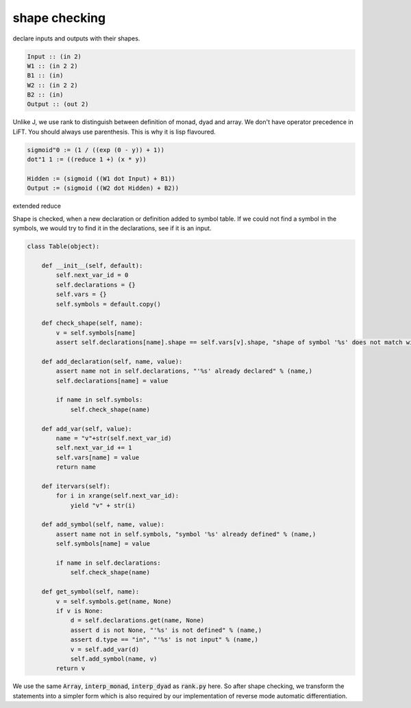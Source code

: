 ==============
shape checking
==============

declare inputs and outputs with their shapes.

.. code::

    Input :: (in 2)
    W1 :: (in 2 2)
    B1 :: (in)
    W2 :: (in 2 2)
    B2 :: (in)
    Output :: (out 2)


Unlike J, we use rank to distinguish between definition of monad, dyad
and array. We don't have operator precedence in LiFT. You should
always use parenthesis. This is why it is lisp flavoured.

.. code::

    sigmoid"0 := (1 / ((exp (0 - y)) + 1))
    dot"1 1 := ((reduce 1 +) (x * y))

    Hidden := (sigmoid ((W1 dot Input) + B1))
    Output := (sigmoid ((W2 dot Hidden) + B2))


extended reduce


Shape is checked, when a new declaration or definition added to symbol
table. If we could not find a symbol in the symbols, we would try to
find it in the declarations, see if it is an input.

.. code::

    class Table(object):

        def __init__(self, default):
            self.next_var_id = 0
            self.declarations = {}
            self.vars = {}
            self.symbols = default.copy()

        def check_shape(self, name):
            v = self.symbols[name]
            assert self.declarations[name].shape == self.vars[v].shape, "shape of symbol '%s' does not match with declaration" % (name,)

        def add_declaration(self, name, value):
            assert name not in self.declarations, "'%s' already declared" % (name,)
            self.declarations[name] = value

            if name in self.symbols:
                self.check_shape(name)

        def add_var(self, value):
            name = "v"+str(self.next_var_id)
            self.next_var_id += 1
            self.vars[name] = value
            return name

        def itervars(self):
            for i in xrange(self.next_var_id):
                yield "v" + str(i)

        def add_symbol(self, name, value):
            assert name not in self.symbols, "symbol '%s' already defined" % (name,)
            self.symbols[name] = value

            if name in self.declarations:
                self.check_shape(name)

        def get_symbol(self, name):
            v = self.symbols.get(name, None)
            if v is None:
                d = self.declarations.get(name, None)
                assert d is not None, "'%s' is not defined" % (name,)
                assert d.type == "in", "'%s' is not input" % (name,)
                v = self.add_var(d)
                self.add_symbol(name, v)
            return v


We use the same :code:`Array`, :code:`interp_monad`,
:code:`interp_dyad` as :code:`rank.py` here. So after shape checking,
we transform the statements into a simpler form which is also required
by our implementation of reverse mode automatic differentiation.
